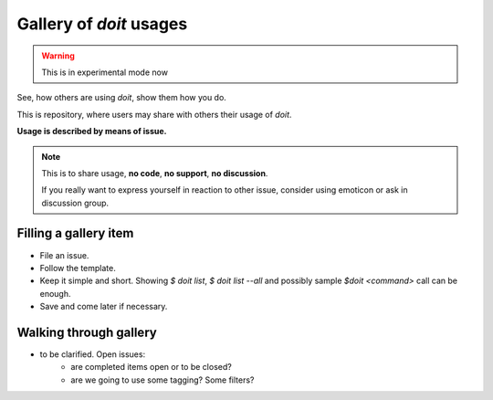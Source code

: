 ========================
Gallery of `doit` usages
========================

.. warning:: This is in experimental mode now

See, how others are using `doit`, show them how you do.

This is repository, where users may share with others their usage of `doit`.

**Usage is described by means of issue.**

.. note:: This is to share usage, **no code**, **no support**, **no discussion**.

    If you really want to express yourself in reaction to other issue, consider
    using emoticon or ask in discussion group.

Filling a gallery item
======================

- File an issue.
- Follow the template.
- Keep it simple and short. Showing `$ doit list`, `$ doit list --all` and possibly sample `$doit <command>` call can be enough.
- Save and come later if necessary.

Walking through gallery
=======================

- to be clarified. Open issues:
    - are completed items open or to be closed?
    - are we going to use some tagging? Some filters?
